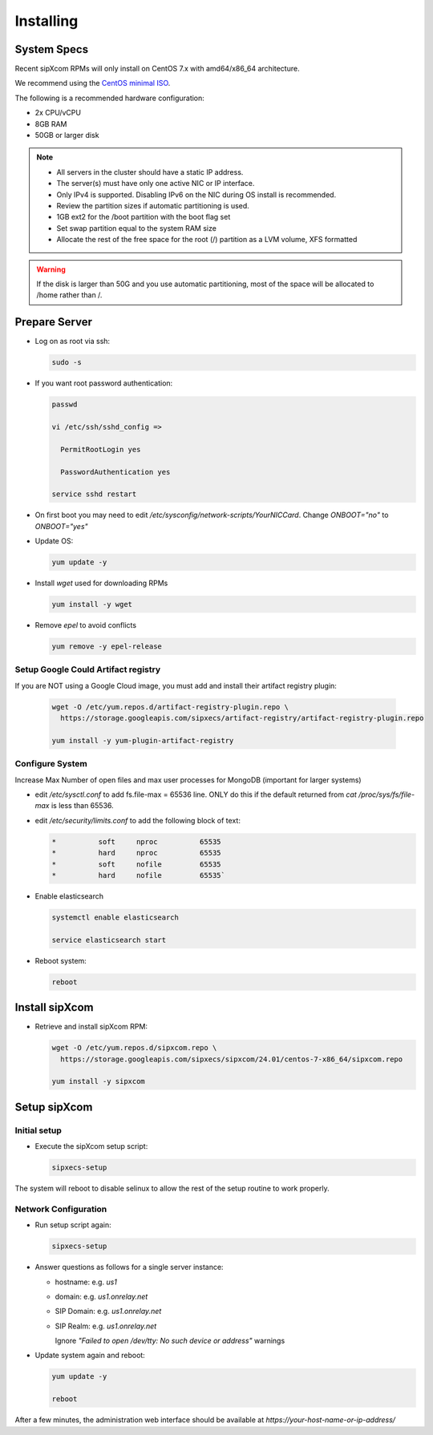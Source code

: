 .. index:: installing

.. _rpm-installation:

===================
Installing 
===================

System Specs
----------------------

Recent sipXcom RPMs will only install on CentOS 7.x with amd64/x86_64 architecture. 

We recommend using the `CentOS minimal ISO <http://isoredirect.centos.org/centos/7/isos/x86_64/>`_.

The following is a recommended hardware configuration: 

- 2x CPU/vCPU
  
- 8GB RAM
  
- 50GB or larger disk

.. note::
  * All servers in the cluster should have a static IP address.
  * The server(s) must have only one active NIC or IP interface.
  * Only IPv4 is supported. Disabling IPv6 on the NIC during OS install is recommended.
  * Review the partition sizes if automatic partitioning is used.
  * 1GB ext2 for the /boot partition with the boot flag set
  * Set swap partition equal to the system RAM size
  * Allocate the rest of the free space for the root (/) partition as a LVM volume, XFS formatted


.. warning::
  If the disk is larger than 50G and you use automatic partitioning, most of the space will be allocated to /home rather than /.


Prepare Server
---------------------

- Log on as root via ssh:

  .. code-block:: bash

    sudo -s

- If you want root password authentication:

  .. code-block:: bash

    passwd 

    vi /etc/ssh/sshd_config =>

      PermitRootLogin yes

      PasswordAuthentication yes
    
    service sshd restart

- On first boot you may need to edit */etc/sysconfig/network-scripts/YourNICCard*. Change `ONBOOT="no"` to `ONBOOT="yes"`

- Update OS: 

  .. code-block:: bash

    yum update -y

- Install `wget` used for downloading RPMs

  .. code-block:: bash

    yum install -y wget

- Remove `epel` to avoid conflicts

  .. code-block:: bash

    yum remove -y epel-release

Setup Google Could Artifact registry
~~~~~~~~~~~~~~~~~~~~~~~~~~~~~~~~~~~~~

If you are NOT using a Google Cloud image, you must add and install their artifact registry plugin:

  .. code-block:: bash

    wget -O /etc/yum.repos.d/artifact-registry-plugin.repo \
      https://storage.googleapis.com/sipxecs/artifact-registry/artifact-registry-plugin.repo
    
    yum install -y yum-plugin-artifact-registry

Configure System
~~~~~~~~~~~~~~~~~~~~~~~~~~~~~~~~~~~~~

Increase Max Number of open files and max user processes for MongoDB (important for larger systems)

- edit */etc/sysctl.conf* to add fs.file-max = 65536 line. ONLY do this if the default returned from `cat /proc/sys/fs/file-max` is less than 65536.

- edit */etc/security/limits.conf* to add the following block of text:

  .. code-block:: bash

    *          soft     nproc          65535
    *          hard     nproc          65535
    *          soft     nofile         65535
    *          hard     nofile         65535`

- Enable elasticsearch

  .. code-block:: bash

    systemctl enable elasticsearch

    service elasticsearch start

- Reboot system:

  .. code-block:: bash

    reboot


Install sipXcom
----------------

- Retrieve and install sipXcom RPM:
  
  .. code-block:: bash

    wget -O /etc/yum.repos.d/sipxcom.repo \
      https://storage.googleapis.com/sipxecs/sipxcom/24.01/centos-7-x86_64/sipxcom.repo
    
    yum install -y sipxcom

Setup sipXcom
----------------

Initial setup
~~~~~~~~~~~~~~~~~~~~~~~~~~~~~~~~~~~~~

- Execute the sipXcom setup script:

  .. code-block:: bash

    sipxecs-setup

The system will reboot to disable selinux to allow the rest of the setup routine to work properly.

Network Configuration
~~~~~~~~~~~~~~~~~~~~~~~~~~~~~~~~~~~~~

- Run setup script again:
  
  .. code-block:: bash

    sipxecs-setup

- Answer questions as follows for a single server instance:

  - hostname: e.g. *us1*

  - domain: e.g. *us1.onrelay.net*
  
  - SIP Domain: e.g. *us1.onrelay.net*
  
  - SIP Realm: e.g. *us1.onrelay.net*
    
    Ignore *"Failed to open /dev/tty: No such device or address"* warnings

- Update system again and reboot:
  
  .. code-block:: bash

    yum update -y
    
    reboot

After a few minutes, the administration web interface should be available at *https://your-host-name-or-ip-address/*